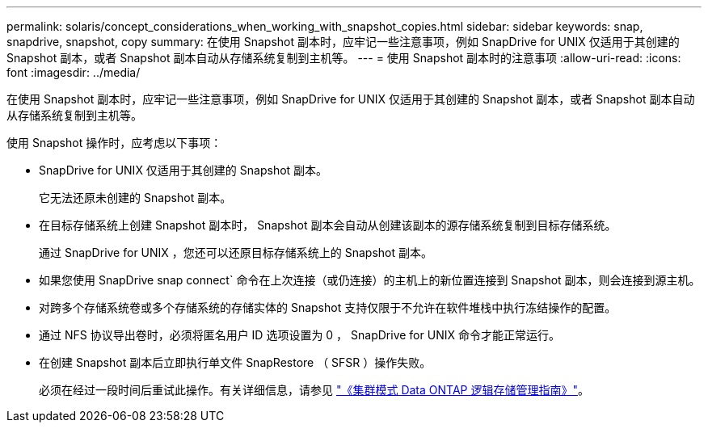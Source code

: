 ---
permalink: solaris/concept_considerations_when_working_with_snapshot_copies.html 
sidebar: sidebar 
keywords: snap, snapdrive, snapshot, copy 
summary: 在使用 Snapshot 副本时，应牢记一些注意事项，例如 SnapDrive for UNIX 仅适用于其创建的 Snapshot 副本，或者 Snapshot 副本自动从存储系统复制到主机等。 
---
= 使用 Snapshot 副本时的注意事项
:allow-uri-read: 
:icons: font
:imagesdir: ../media/


[role="lead"]
在使用 Snapshot 副本时，应牢记一些注意事项，例如 SnapDrive for UNIX 仅适用于其创建的 Snapshot 副本，或者 Snapshot 副本自动从存储系统复制到主机等。

使用 Snapshot 操作时，应考虑以下事项：

* SnapDrive for UNIX 仅适用于其创建的 Snapshot 副本。
+
它无法还原未创建的 Snapshot 副本。

* 在目标存储系统上创建 Snapshot 副本时， Snapshot 副本会自动从创建该副本的源存储系统复制到目标存储系统。
+
通过 SnapDrive for UNIX ，您还可以还原目标存储系统上的 Snapshot 副本。

* 如果您使用 SnapDrive snap connect` 命令在上次连接（或仍连接）的主机上的新位置连接到 Snapshot 副本，则会连接到源主机。
* 对跨多个存储系统卷或多个存储系统的存储实体的 Snapshot 支持仅限于不允许在软件堆栈中执行冻结操作的配置。
* 通过 NFS 协议导出卷时，必须将匿名用户 ID 选项设置为 0 ， SnapDrive for UNIX 命令才能正常运行。
* 在创建 Snapshot 副本后立即执行单文件 SnapRestore （ SFSR ）操作失败。
+
必须在经过一段时间后重试此操作。有关详细信息，请参见 link:http://docs.netapp.com/ontap-9/topic/com.netapp.doc.dot-cm-vsmg/home.html["《集群模式 Data ONTAP 逻辑存储管理指南》"]。


